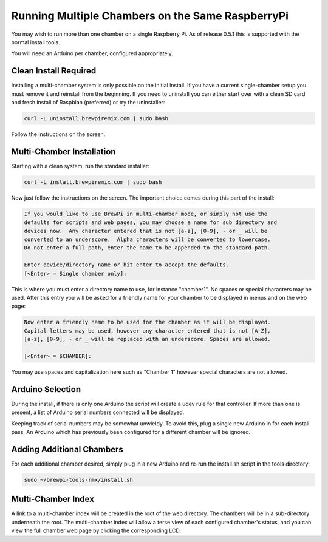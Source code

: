 Running Multiple Chambers on the Same RaspberryPi
=================================================
You may wish to run more than one chamber on a single Raspberry Pi.  As of release 0.5.1 this is supported with the normal install tools.

You will need an Arduino per chamber, configured appropriately.

Clean Install Required
----------------------

Installing a multi-chamber system is only possible on the initial install.  If you have a current single-chamber setup you must remove it and reinstall from the beginning.  If you need to uninstall you can either start over with a clean SD card and fresh install of Raspbian (preferred) or try the uninstaller:

.. code-block:: console

    curl -L uninstall.brewpiremix.com | sudo bash

Follow the instructions on the screen.

Multi-Chamber Installation
--------------------------
Starting with a clean system, run the standard installer:

.. code-block:: console

    curl -L install.brewpiremix.com | sudo bash

Now just follow the instructions on the screen.  The important choice comes during this part of the install:

.. code-block:: console

    If you would like to use BrewPi in multi-chamber mode, or simply not use the
    defaults for scripts and web pages, you may choose a name for sub directory and
    devices now.  Any character entered that is not [a-z], [0-9], - or _ will be
    converted to an underscore.  Alpha characters will be converted to lowercase.
    Do not enter a full path, enter the name to be appended to the standard path.

    Enter device/directory name or hit enter to accept the defaults.
    [<Enter> = Single chamber only]:

This is where you must enter a directory name to use, for instance "chamber1".  No spaces or special characters may be used.  After this entry you will be asked for a friendly name for your chamber to be displayed in menus and on the web page:

.. code-block:: console

    Now enter a friendly name to be used for the chamber as it will be displayed.
    Capital letters may be used, however any character entered that is not [A-Z],
    [a-z], [0-9], - or _ will be replaced with an underscore. Spaces are allowed.

    [<Enter> = $CHAMBER]: 

You may use spaces and capitalization here such as "Chamber 1" however special characters are not allowed.

Arduino Selection
-----------------
During the install, if there is only one Arduino the script will create a udev rule for that controller.  If more than one is present, a list of Arduino serial numbers connected will be displayed.

Keeping track of serial numbers may be somewhat unwieldy.  To avoid this, plug a single new Arduino in for each install pass.  An Arduino which has previously been configured for a different chamber will be ignored.

Adding Additional Chambers
--------------------------
For each additional chamber desired, simply plug in a new Arduino and re-run the install.sh script in the tools directory:

.. code-block:: console

    sudo ~/brewpi-tools-rmx/install.sh

Multi-Chamber Index
-------------------
A link to a multi-chamber index will be created in the root of the web directory.  The chambers will be in a sub-directory underneath the root.  The multi-chamber index will allow a terse view of each configured chamber's status, and you can view the full chamber web page by clicking the corresponding LCD.

